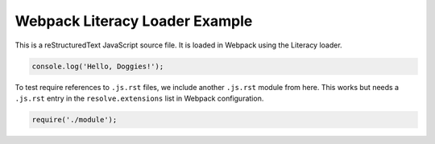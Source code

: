Webpack Literacy Loader Example
===============================
This is a reStructuredText JavaScript source file. It is loaded in Webpack using
the Literacy loader.

.. code-block:: javascript

    console.log('Hello, Doggies!');

To test require references to ``.js.rst`` files, we include another ``.js.rst``
module from here. This works but needs a ``.js.rst`` entry in the
``resolve.extensions`` list in Webpack configuration.

.. code-block:: javascript

    require('./module');
